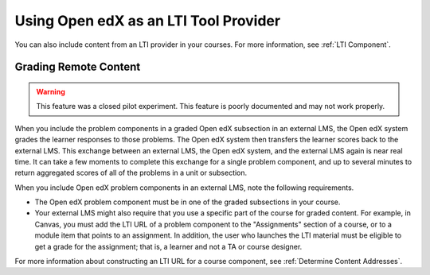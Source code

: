 .. _Using Open edX as an LTI Tool Provider:

Using Open edX as an LTI Tool Provider
######################################

.. tags:: educator, concept

You can also include content from an LTI provider in your courses. For more
information, see :ref:`LTI Component`.

.. _Grading Remote Content:

Grading Remote Content
**********************

.. warning:: This feature was a closed pilot experiment. This feature is poorly
  documented and may not work properly.

When you include the problem components in a graded Open edX subsection in an
external LMS, the Open edX system grades the learner responses to those
problems. The Open edX system then transfers the learner scores back to the
external LMS. This exchange between an external LMS, the Open edX system, and
the external LMS again is near real time. It can take a few moments to complete
this exchange for a single problem component, and up to several minutes to
return aggregated scores of all of the problems in a unit or subsection.

When you include Open edX problem components in an external LMS, note the
following requirements.

* The Open edX problem component must be in one of the graded subsections in
  your course.

* Your external LMS might also require that you use a specific part of the
  course for graded content. For example, in Canvas, you must add the LTI URL
  of a problem component to the "Assignments" section of a course, or to a
  module item that points to an assignment. In addition, the user who launches
  the LTI material must be eligible to get a grade for the assignment; that is,
  a learner and not a TA or course designer.

For more information about constructing an LTI URL for a course component, see
:ref:`Determine Content Addresses`.

.. seealso::
 :class: dropdown

 :ref:`Create a Duplicate Course for LTI use` (how-to)

 :ref:`Determine Content Addresses` (how-to)

 :ref:`Planning for Content Reuse` (reference)

 :ref:`Open edX as an LTI Provider to Canvas` (how-to)

 :ref:`Open edX as an LTI Provider to Blackboard` (how-to)
